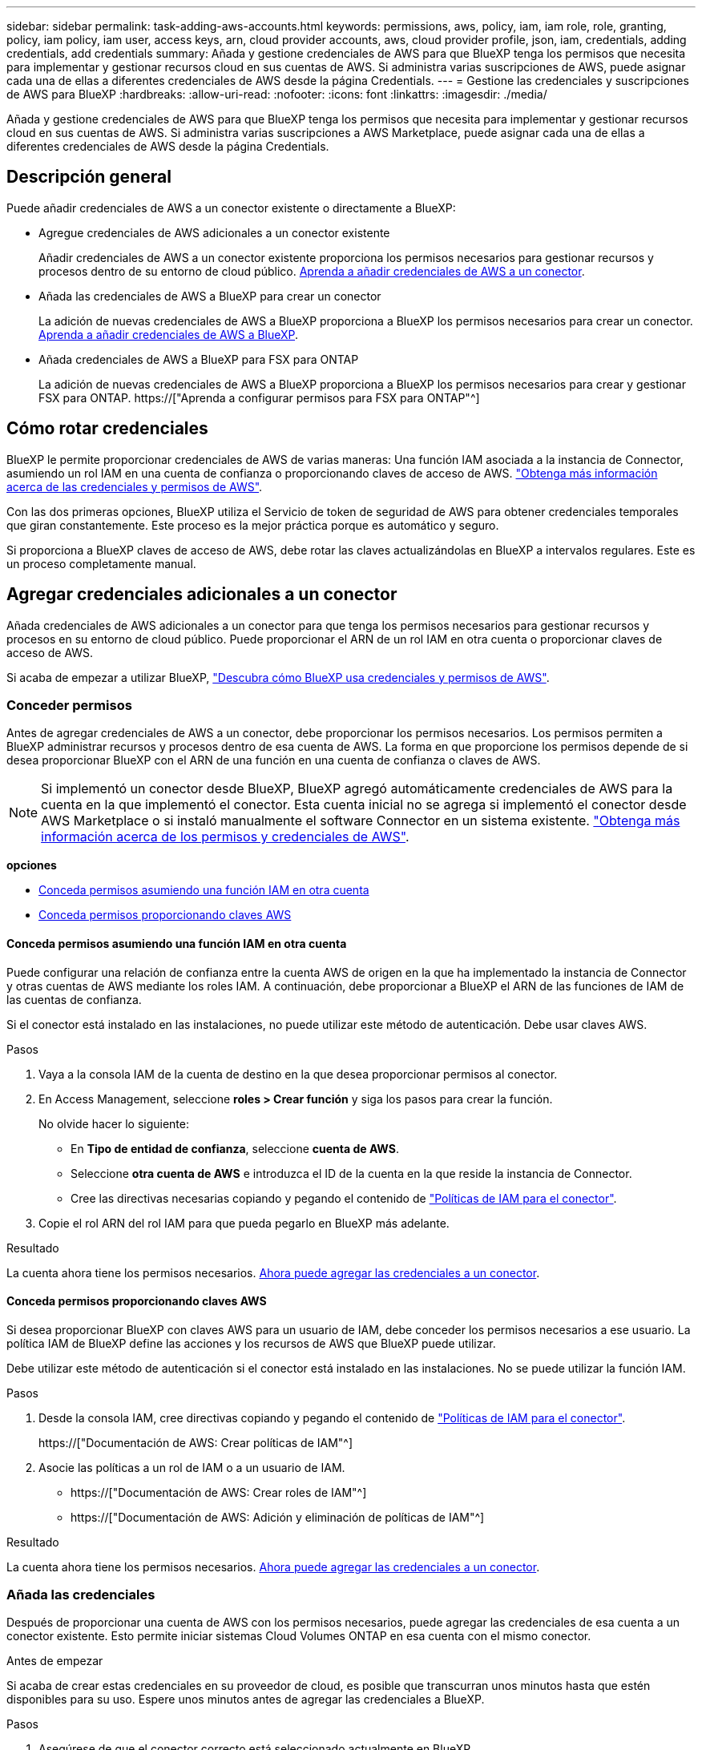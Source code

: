---
sidebar: sidebar 
permalink: task-adding-aws-accounts.html 
keywords: permissions, aws, policy, iam, iam role, role, granting, policy, iam policy, iam user, access keys, arn, cloud provider accounts, aws, cloud provider profile, json, iam, credentials, adding credentials, add credentials 
summary: Añada y gestione credenciales de AWS para que BlueXP tenga los permisos que necesita para implementar y gestionar recursos cloud en sus cuentas de AWS. Si administra varias suscripciones de AWS, puede asignar cada una de ellas a diferentes credenciales de AWS desde la página Credentials. 
---
= Gestione las credenciales y suscripciones de AWS para BlueXP
:hardbreaks:
:allow-uri-read: 
:nofooter: 
:icons: font
:linkattrs: 
:imagesdir: ./media/


[role="lead"]
Añada y gestione credenciales de AWS para que BlueXP tenga los permisos que necesita para implementar y gestionar recursos cloud en sus cuentas de AWS. Si administra varias suscripciones a AWS Marketplace, puede asignar cada una de ellas a diferentes credenciales de AWS desde la página Credentials.



== Descripción general

Puede añadir credenciales de AWS a un conector existente o directamente a BlueXP:

* Agregue credenciales de AWS adicionales a un conector existente
+
Añadir credenciales de AWS a un conector existente proporciona los permisos necesarios para gestionar recursos y procesos dentro de su entorno de cloud público. <<Add credentials to a Connector,Aprenda a añadir credenciales de AWS a un conector>>.

* Añada las credenciales de AWS a BlueXP para crear un conector
+
La adición de nuevas credenciales de AWS a BlueXP proporciona a BlueXP los permisos necesarios para crear un conector. <<Agregar credenciales a BlueXP para crear un conector,Aprenda a añadir credenciales de AWS a BlueXP>>.

* Añada credenciales de AWS a BlueXP para FSX para ONTAP
+
La adición de nuevas credenciales de AWS a BlueXP proporciona a BlueXP los permisos necesarios para crear y gestionar FSX para ONTAP. https://["Aprenda a configurar permisos para FSX para ONTAP"^]





== Cómo rotar credenciales

BlueXP le permite proporcionar credenciales de AWS de varias maneras: Una función IAM asociada a la instancia de Connector, asumiendo un rol IAM en una cuenta de confianza o proporcionando claves de acceso de AWS. link:concept-accounts-aws.html["Obtenga más información acerca de las credenciales y permisos de AWS"].

Con las dos primeras opciones, BlueXP utiliza el Servicio de token de seguridad de AWS para obtener credenciales temporales que giran constantemente. Este proceso es la mejor práctica porque es automático y seguro.

Si proporciona a BlueXP claves de acceso de AWS, debe rotar las claves actualizándolas en BlueXP a intervalos regulares. Este es un proceso completamente manual.



== Agregar credenciales adicionales a un conector

Añada credenciales de AWS adicionales a un conector para que tenga los permisos necesarios para gestionar recursos y procesos en su entorno de cloud público. Puede proporcionar el ARN de un rol IAM en otra cuenta o proporcionar claves de acceso de AWS.

Si acaba de empezar a utilizar BlueXP, link:concept-accounts-aws.html["Descubra cómo BlueXP usa credenciales y permisos de AWS"].



=== Conceder permisos

Antes de agregar credenciales de AWS a un conector, debe proporcionar los permisos necesarios. Los permisos permiten a BlueXP administrar recursos y procesos dentro de esa cuenta de AWS. La forma en que proporcione los permisos depende de si desea proporcionar BlueXP con el ARN de una función en una cuenta de confianza o claves de AWS.


NOTE: Si implementó un conector desde BlueXP, BlueXP agregó automáticamente credenciales de AWS para la cuenta en la que implementó el conector. Esta cuenta inicial no se agrega si implementó el conector desde AWS Marketplace o si instaló manualmente el software Connector en un sistema existente. link:concept-accounts-aws.html["Obtenga más información acerca de los permisos y credenciales de AWS"].

*opciones*

* <<Conceda permisos asumiendo una función IAM en otra cuenta>>
* <<Conceda permisos proporcionando claves AWS>>




==== Conceda permisos asumiendo una función IAM en otra cuenta

Puede configurar una relación de confianza entre la cuenta AWS de origen en la que ha implementado la instancia de Connector y otras cuentas de AWS mediante los roles IAM. A continuación, debe proporcionar a BlueXP el ARN de las funciones de IAM de las cuentas de confianza.

Si el conector está instalado en las instalaciones, no puede utilizar este método de autenticación. Debe usar claves AWS.

.Pasos
. Vaya a la consola IAM de la cuenta de destino en la que desea proporcionar permisos al conector.
. En Access Management, seleccione *roles > Crear función* y siga los pasos para crear la función.
+
No olvide hacer lo siguiente:

+
** En *Tipo de entidad de confianza*, seleccione *cuenta de AWS*.
** Seleccione *otra cuenta de AWS* e introduzca el ID de la cuenta en la que reside la instancia de Connector.
** Cree las directivas necesarias copiando y pegando el contenido de link:reference-permissions-aws.html["Políticas de IAM para el conector"].


. Copie el rol ARN del rol IAM para que pueda pegarlo en BlueXP más adelante.


.Resultado
La cuenta ahora tiene los permisos necesarios. <<add-the-credentials,Ahora puede agregar las credenciales a un conector>>.



==== Conceda permisos proporcionando claves AWS

Si desea proporcionar BlueXP con claves AWS para un usuario de IAM, debe conceder los permisos necesarios a ese usuario. La política IAM de BlueXP define las acciones y los recursos de AWS que BlueXP puede utilizar.

Debe utilizar este método de autenticación si el conector está instalado en las instalaciones. No se puede utilizar la función IAM.

.Pasos
. Desde la consola IAM, cree directivas copiando y pegando el contenido de link:reference-permissions-aws.html["Políticas de IAM para el conector"].
+
https://["Documentación de AWS: Crear políticas de IAM"^]

. Asocie las políticas a un rol de IAM o a un usuario de IAM.
+
** https://["Documentación de AWS: Crear roles de IAM"^]
** https://["Documentación de AWS: Adición y eliminación de políticas de IAM"^]




.Resultado
La cuenta ahora tiene los permisos necesarios. <<add-the-credentials,Ahora puede agregar las credenciales a un conector>>.



=== Añada las credenciales

Después de proporcionar una cuenta de AWS con los permisos necesarios, puede agregar las credenciales de esa cuenta a un conector existente. Esto permite iniciar sistemas Cloud Volumes ONTAP en esa cuenta con el mismo conector.

.Antes de empezar
Si acaba de crear estas credenciales en su proveedor de cloud, es posible que transcurran unos minutos hasta que estén disponibles para su uso. Espere unos minutos antes de agregar las credenciales a BlueXP.

.Pasos
. Asegúrese de que el conector correcto está seleccionado actualmente en BlueXP.
. En la parte superior derecha de la consola de BlueXP, seleccione el icono Configuración y seleccione *credenciales*.
+
image:screenshot_settings_icon.gif["Captura de pantalla que muestra el icono Configuración en la parte superior derecha de la consola BlueXP."]

. En la página *credenciales de cuenta*, seleccione *Agregar credenciales* y siga los pasos del asistente.
+
.. *Ubicación de credenciales*: Seleccione *Servicios Web de Amazon > conector*.
.. *Definir credenciales*: Proporcione el ARN (nombre de recurso de Amazon) de una función de IAM de confianza, o introduzca una clave de acceso de AWS y una clave secreta.
.. *Suscripción al mercado*: Asocie una suscripción al mercado con estas credenciales suscribiendo ahora o seleccionando una suscripción existente.
+
Para pagar por Cloud Volumes ONTAP a una tarifa por hora (PAYGO) o con un contrato anual, las credenciales de AWS deben estar asociadas con una suscripción a Cloud Volumes ONTAP desde AWS Marketplace.

.. *Revisión*: Confirme los detalles sobre las nuevas credenciales y seleccione *Agregar*.




.Resultado
Ahora puede cambiar a un conjunto de credenciales diferente de la página Details y Credentials al crear un nuevo entorno de trabajo:

image:screenshot_accounts_switch_aws.png["Captura de pantalla que muestra cómo seleccionar una cuenta de proveedor de cloud tras seleccionar Switch Account en la página Details  Credentials."]



== Agregar credenciales a BlueXP para crear un conector

Agregue las credenciales de AWS a BlueXP proporcionando el ARN de una función IAM que proporciona a BlueXP los permisos necesarios para crear un conector. Puede elegir estas credenciales al crear un conector nuevo.



=== Configure el rol IAM

Configure una función de IAM que permita a la capa SaaS BlueXP asumir la función.

.Pasos
. Vaya a la consola IAM de la cuenta de destino.
. En Access Management, seleccione *roles > Crear función* y siga los pasos para crear la función.
+
No olvide hacer lo siguiente:

+
** En *Tipo de entidad de confianza*, seleccione *cuenta de AWS*.
** Seleccione *otra cuenta de AWS* e introduzca el ID del SaaS BlueXP: 952013314444
** Cree una directiva que incluya los permisos necesarios para crear un conector.
+
*** https://["Consulte los permisos necesarios para FSX para ONTAP"^]
*** link:task-set-up-permissions-aws.html["Ver la directiva de despliegue del conector"]




. Copie el rol ARN de la función IAM para que pueda pegarlo en BlueXP en el siguiente paso.


.Resultado
El rol IAM ahora tiene los permisos necesarios. <<add-the-credentials-2,Ahora puede agregarla a BlueXP>>.



=== Añada las credenciales

Después de proporcionar la función IAM con los permisos necesarios, agregue el rol ARN a BlueXP.

.Antes de empezar
Si acaba de crear la función IAM, puede tardar unos minutos en estar disponible. Espere unos minutos antes de agregar las credenciales a BlueXP.

.Pasos
. En la parte superior derecha de la consola de BlueXP, seleccione el icono Configuración y seleccione *credenciales*.
+
image:screenshot_settings_icon.gif["Captura de pantalla que muestra el icono Configuración en la parte superior derecha de la consola BlueXP."]

. En la página *credenciales de cuenta*, seleccione *Agregar credenciales* y siga los pasos del asistente.
+
.. *Ubicación de credenciales*: Seleccione *Servicios Web de Amazon > BlueXP*.
.. *Definir credenciales*: Proporcionar el ARN (nombre de recurso de Amazon) de la función IAM.
.. *Revisión*: Confirme los detalles sobre las nuevas credenciales y seleccione *Agregar*.




.Resultado
Ahora puede utilizar las credenciales al crear un conector nuevo.



== Añada credenciales a BlueXP para Amazon FSX para ONTAP

Para obtener más información, consulte https://["Documentación de BlueXP para Amazon FSX para ONTAP"^]



== Asocie una suscripción a AWS

Después de añadir sus credenciales de AWS a BlueXP, puede asociar una suscripción a AWS Marketplace con estas credenciales. La suscripción le permite pagar por Cloud Volumes ONTAP a una tarifa por hora (PAYGO) o mediante un contrato anual, y utilizar otros servicios de BlueXP.

Hay dos escenarios en los que puede asociar una suscripción a AWS Marketplace después de haber añadido las credenciales a BlueXP:

* No asoció una suscripción cuando agregó inicialmente las credenciales a BlueXP.
* Desea sustituir una suscripción existente de AWS Marketplace por una nueva suscripción.


.Lo que necesitará
Debe crear un conector para poder cambiar la configuración de BlueXP. link:concept-connectors.html#how-to-create-a-connector["Aprenda a crear un conector"].

.Pasos
. En la parte superior derecha de la consola de BlueXP, seleccione el icono Configuración y seleccione *credenciales*.
. En la página *credenciales de cuenta*, seleccione el menú de acción para un conjunto de credenciales y, a continuación, seleccione *Suscripción asociada*.
+
image:screenshot_associate_subscription.png["Captura de pantalla del menú de acción para un conjunto de credenciales existentes."]

. Para asociar las credenciales a una suscripción existente, seleccione la suscripción en la lista desplegable y seleccione *asociado*.
. Para asociar las credenciales a una nueva suscripción, seleccione *Agregar suscripción > continuar* y siga los pasos del AWS Marketplace:
+
.. Seleccione *Ver opciones de compra*.
.. Seleccione *Suscribirse*.
.. Seleccione *Configurar su cuenta*.
+
Se le redirigirá al sitio web de BlueXP.

.. Desde la página *asignación de suscripción*:
+
*** Seleccione las cuentas de BlueXP con las que desea asociar esta suscripción.
*** En el campo *sustituir suscripción existente*, elija si desea sustituir automáticamente la suscripción existente para una cuenta con esta nueva suscripción.
+
BlueXP reemplaza la suscripción existente para todas las credenciales de la cuenta con esta nueva suscripción. Si alguna vez no se ha asociado un conjunto de credenciales a una suscripción, esta nueva suscripción no se asociará a dichas credenciales.

+
Para el resto de cuentas, deberá asociar manualmente la suscripción repitiendo estos pasos.

*** Seleccione *Guardar*.
+
En el siguiente vídeo se muestran los pasos para suscribirse desde Google Cloud Marketplace:

+
video::video_subscribing_aws.mp4[width=848,height=480]








== Editar credenciales

Edite sus credenciales de AWS en BlueXP cambiando el tipo de cuenta (las claves de AWS o asumen la función), editando el nombre o actualizando las credenciales (las claves o el rol ARN).


TIP: No se pueden editar las credenciales de un perfil de instancia asociado a una instancia de conector.

.Pasos
. En la parte superior derecha de la consola de BlueXP, seleccione el icono Configuración y seleccione *credenciales*.
. En la página *credenciales de cuenta*, seleccione el menú de acción para un conjunto de credenciales y, a continuación, seleccione *Editar credenciales*.
. Realice los cambios necesarios y, a continuación, seleccione *aplicar*.




== Eliminar credenciales

Si ya no necesita un conjunto de credenciales, puede eliminarlas de BlueXP. Sólo puede eliminar credenciales que no estén asociadas a un entorno de trabajo.


TIP: No se pueden eliminar las credenciales de un perfil de instancia asociado a una instancia de conector.

.Pasos
. En la parte superior derecha de la consola de BlueXP, seleccione el icono Configuración y seleccione *credenciales*.
. En la página *credenciales de cuenta*, seleccione el menú de acción para un conjunto de credenciales y, a continuación, seleccione *Eliminar credenciales*.
. Seleccione *Eliminar* para confirmar.

